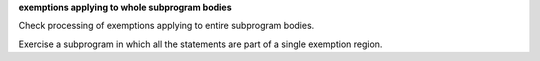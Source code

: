 **exemptions applying to whole subprogram bodies**

Check processing of exemptions applying to entire subprogram bodies.

Exercise a subprogram in which all the statements are part of a single
exemption region.

